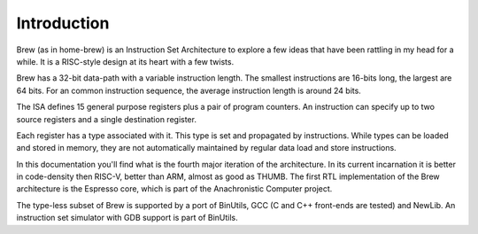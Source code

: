 Introduction
============

Brew (as in home-brew) is an Instruction Set Architecture to explore a few ideas that have been rattling in my head for a while. It is a RISC-style design at its heart with a few twists.

Brew has a 32-bit data-path with a variable instruction length. The smallest instructions are 16-bits long, the largest are 64 bits. For an common instruction sequence, the average instruction length is around 24 bits.

The ISA defines 15 general purpose registers plus a pair of program counters. An instruction can specify up to two source registers and a single destination register.

Each register has a type associated with it. This type is set and propagated by instructions. While types can be loaded and stored in memory, they are not automatically maintained by regular data load and store instructions.

In this documentation you'll find what is the fourth major iteration of the architecture. In its current incarnation it is better in code-density then RISC-V, better than ARM, almost as good as THUMB. The first RTL implementation of the Brew architecture is the Espresso core, which is part of the Anachronistic Computer project.

The type-less subset of Brew is supported by a port of BinUtils, GCC (C and C++ front-ends are tested) and NewLib. An instruction set simulator with GDB support is part of BinUtils.

